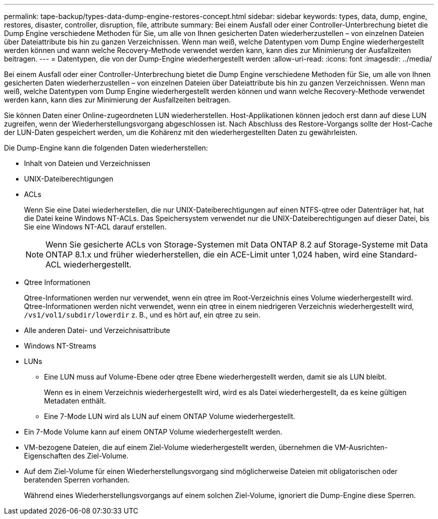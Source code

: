 ---
permalink: tape-backup/types-data-dump-engine-restores-concept.html 
sidebar: sidebar 
keywords: types, data, dump, engine, restores, disaster, controller, disruption, file, attribute 
summary: Bei einem Ausfall oder einer Controller-Unterbrechung bietet die Dump Engine verschiedene Methoden für Sie, um alle von Ihnen gesicherten Daten wiederherzustellen – von einzelnen Dateien über Dateiattribute bis hin zu ganzen Verzeichnissen. Wenn man weiß, welche Datentypen vom Dump Engine wiederhergestellt werden können und wann welche Recovery-Methode verwendet werden kann, kann dies zur Minimierung der Ausfallzeiten beitragen. 
---
= Datentypen, die von der Dump-Engine wiederhergestellt werden
:allow-uri-read: 
:icons: font
:imagesdir: ../media/


[role="lead"]
Bei einem Ausfall oder einer Controller-Unterbrechung bietet die Dump Engine verschiedene Methoden für Sie, um alle von Ihnen gesicherten Daten wiederherzustellen – von einzelnen Dateien über Dateiattribute bis hin zu ganzen Verzeichnissen. Wenn man weiß, welche Datentypen vom Dump Engine wiederhergestellt werden können und wann welche Recovery-Methode verwendet werden kann, kann dies zur Minimierung der Ausfallzeiten beitragen.

Sie können Daten einer Online-zugeordneten LUN wiederherstellen. Host-Applikationen können jedoch erst dann auf diese LUN zugreifen, wenn der Wiederherstellungsvorgang abgeschlossen ist. Nach Abschluss des Restore-Vorgangs sollte der Host-Cache der LUN-Daten gespeichert werden, um die Kohärenz mit den wiederhergestellten Daten zu gewährleisten.

Die Dump-Engine kann die folgenden Daten wiederherstellen:

* Inhalt von Dateien und Verzeichnissen
* UNIX-Dateiberechtigungen
* ACLs
+
Wenn Sie eine Datei wiederherstellen, die nur UNIX-Dateiberechtigungen auf einen NTFS-qtree oder Datenträger hat, hat die Datei keine Windows NT-ACLs. Das Speichersystem verwendet nur die UNIX-Dateiberechtigungen auf dieser Datei, bis Sie eine Windows NT-ACL darauf erstellen.

+
[NOTE]
====
Wenn Sie gesicherte ACLs von Storage-Systemen mit Data ONTAP 8.2 auf Storage-Systeme mit Data ONTAP 8.1.x und früher wiederherstellen, die ein ACE-Limit unter 1,024 haben, wird eine Standard-ACL wiederhergestellt.

====
* Qtree Informationen
+
Qtree-Informationen werden nur verwendet, wenn ein qtree im Root-Verzeichnis eines Volume wiederhergestellt wird. Qtree-Informationen werden nicht verwendet, wenn ein qtree in einem niedrigeren Verzeichnis wiederhergestellt wird, `/vs1/vol1/subdir/lowerdir` z. B., und es hört auf, ein qtree zu sein.

* Alle anderen Datei- und Verzeichnisattribute
* Windows NT-Streams
* LUNs
+
** Eine LUN muss auf Volume-Ebene oder qtree Ebene wiederhergestellt werden, damit sie als LUN bleibt.
+
Wenn es in einem Verzeichnis wiederhergestellt wird, wird es als Datei wiederhergestellt, da es keine gültigen Metadaten enthält.

** Eine 7-Mode LUN wird als LUN auf einem ONTAP Volume wiederhergestellt.


* Ein 7-Mode Volume kann auf einem ONTAP Volume wiederhergestellt werden.
* VM-bezogene Dateien, die auf einem Ziel-Volume wiederhergestellt werden, übernehmen die VM-Ausrichten-Eigenschaften des Ziel-Volume.
* Auf dem Ziel-Volume für einen Wiederherstellungsvorgang sind möglicherweise Dateien mit obligatorischen oder beratenden Sperren vorhanden.
+
Während eines Wiederherstellungsvorgangs auf einem solchen Ziel-Volume, ignoriert die Dump-Engine diese Sperren.


